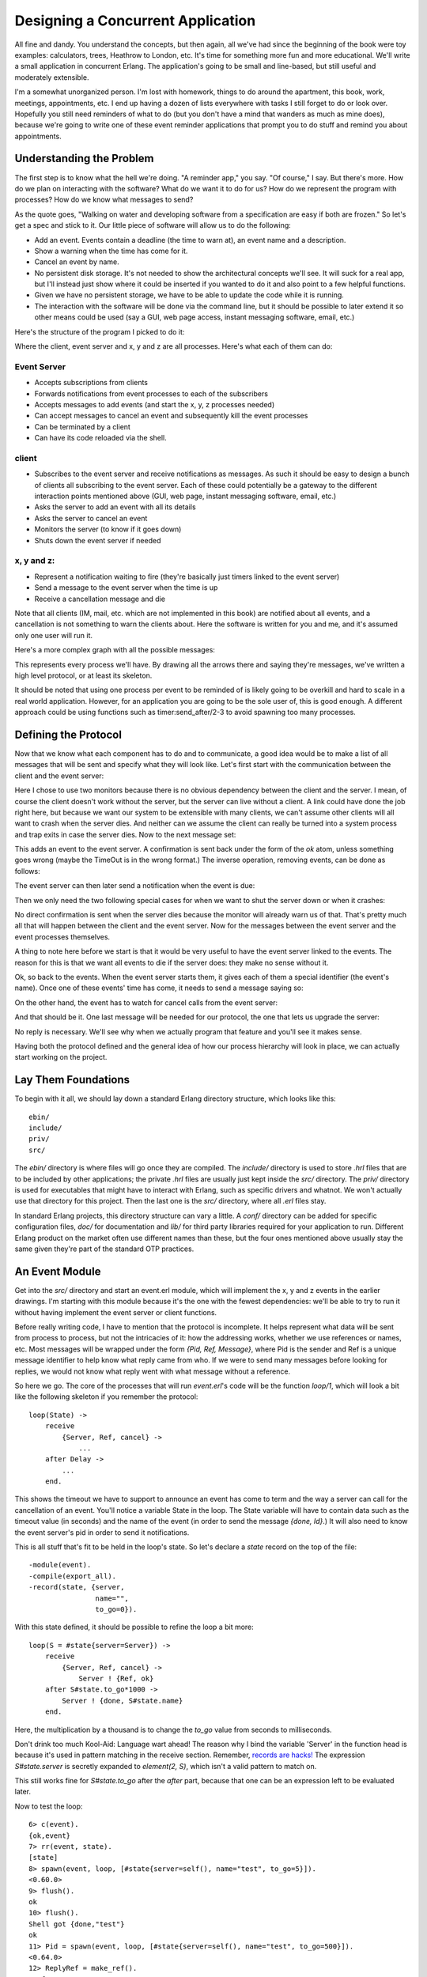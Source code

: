 


Designing a Concurrent Application
----------------------------------

All fine and dandy. You understand the concepts, but then again, all
we've had since the beginning of the book were toy examples:
calculators, trees, Heathrow to London, etc. It's time for something
more fun and more educational. We'll write a small application in
concurrent Erlang. The application's going to be small and line-based,
but still useful and moderately extensible.

I'm a somewhat unorganized person. I'm lost with homework, things to
do around the apartment, this book, work, meetings, appointments, etc.
I end up having a dozen of lists everywhere with tasks I still forget
to do or look over. Hopefully you still need reminders of what to do
(but you don't have a mind that wanders as much as mine does), because
we're going to write one of these event reminder applications that
prompt you to do stuff and remind you about appointments.



Understanding the Problem
~~~~~~~~~~~~~~~~~~~~~~~~~

The first step is to know what the hell we're doing. "A reminder app,"
you say. "Of course," I say. But there's more. How do we plan on
interacting with the software? What do we want it to do for us? How do
we represent the program with processes? How do we know what messages
to send?

As the quote goes, "Walking on water and developing software from a
specification are easy if both are frozen." So let's get a spec and
stick to it. Our little piece of software will allow us to do the
following:


+ Add an event. Events contain a deadline (the time to warn at), an
  event name and a description.
+ Show a warning when the time has come for it.
+ Cancel an event by name.
+ No persistent disk storage. It's not needed to show the
  architectural concepts we'll see. It will suck for a real app, but
  I'll instead just show where it could be inserted if you wanted to do
  it and also point to a few helpful functions.
+ Given we have no persistent storage, we have to be able to update
  the code while it is running.
+ The interaction with the software will be done via the command line,
  but it should be possible to later extend it so other means could be
  used (say a GUI, web page access, instant messaging software, email,
  etc.)


Here's the structure of the program I picked to do it:

Where the client, event server and x, y and z are all processes.
Here's what each of them can do:



Event Server
````````````


+ Accepts subscriptions from clients
+ Forwards notifications from event processes to each of the
  subscribers
+ Accepts messages to add events (and start the x, y, z processes
  needed)
+ Can accept messages to cancel an event and subsequently kill the
  event processes
+ Can be terminated by a client
+ Can have its code reloaded via the shell.



client
``````


+ Subscribes to the event server and receive notifications as
  messages. As such it should be easy to design a bunch of clients all
  subscribing to the event server. Each of these could potentially be a
  gateway to the different interaction points mentioned above (GUI, web
  page, instant messaging software, email, etc.)
+ Asks the server to add an event with all its details
+ Asks the server to cancel an event
+ Monitors the server (to know if it goes down)
+ Shuts down the event server if needed



x, y and z:
```````````


+ Represent a notification waiting to fire (they're basically just
  timers linked to the event server)
+ Send a message to the event server when the time is up
+ Receive a cancellation message and die


Note that all clients (IM, mail, etc. which are not implemented in
this book) are notified about all events, and a cancellation is not
something to warn the clients about. Here the software is written for
you and me, and it's assumed only one user will run it.

Here's a more complex graph with all the possible messages:

This represents every process we'll have. By drawing all the arrows
there and saying they're messages, we've written a high level
protocol, or at least its skeleton.

It should be noted that using one process per event to be reminded of
is likely going to be overkill and hard to scale in a real world
application. However, for an application you are going to be the sole
user of, this is good enough. A different approach could be using
functions such as timer:send_after/2-3 to avoid spawning too many
processes.



Defining the Protocol
~~~~~~~~~~~~~~~~~~~~~

Now that we know what each component has to do and to communicate, a
good idea would be to make a list of all messages that will be sent
and specify what they will look like. Let's first start with the
communication between the client and the event server:

Here I chose to use two monitors because there is no obvious
dependency between the client and the server. I mean, of course the
client doesn't work without the server, but the server can live
without a client. A link could have done the job right here, but
because we want our system to be extensible with many clients, we
can't assume other clients will all want to crash when the server
dies. And neither can we assume the client can really be turned into a
system process and trap exits in case the server dies. Now to the next
message set:

This adds an event to the event server. A confirmation is sent back
under the form of the `ok` atom, unless something goes wrong (maybe
the TimeOut is in the wrong format.) The inverse operation, removing
events, can be done as follows:

The event server can then later send a notification when the event is
due:

Then we only need the two following special cases for when we want to
shut the server down or when it crashes:

No direct confirmation is sent when the server dies because the
monitor will already warn us of that. That's pretty much all that will
happen between the client and the event server. Now for the messages
between the event server and the event processes themselves.

A thing to note here before we start is that it would be very useful
to have the event server linked to the events. The reason for this is
that we want all events to die if the server does: they make no sense
without it.

Ok, so back to the events. When the event server starts them, it gives
each of them a special identifier (the event's name). Once one of
these events' time has come, it needs to send a message saying so:

On the other hand, the event has to watch for cancel calls from the
event server:

And that should be it. One last message will be needed for our
protocol, the one that lets us upgrade the server:

No reply is necessary. We'll see why when we actually program that
feature and you'll see it makes sense.

Having both the protocol defined and the general idea of how our
process hierarchy will look in place, we can actually start working on
the project.



Lay Them Foundations
~~~~~~~~~~~~~~~~~~~~

To begin with it all, we should lay down a standard Erlang directory
structure, which looks like this:


::

    
    ebin/
    include/
    priv/
    src/


The `ebin/` directory is where files will go once they are compiled.
The `include/` directory is used to store `.hrl` files that are to be
included by other applications; the private `.hrl` files are usually
just kept inside the `src/` directory. The `priv/` directory is used
for executables that might have to interact with Erlang, such as
specific drivers and whatnot. We won't actually use that directory for
this project. Then the last one is the `src/` directory, where all
`.erl` files stay.

In standard Erlang projects, this directory structure can vary a
little. A `conf/` directory can be added for specific configuration
files, `doc/` for documentation and `lib/` for third party libraries
required for your application to run. Different Erlang product on the
market often use different names than these, but the four ones
mentioned above usually stay the same given they're part of the
standard OTP practices.



An Event Module
~~~~~~~~~~~~~~~

Get into the `src/` directory and start an event.erl module, which
will implement the x, y and z events in the earlier drawings. I'm
starting with this module because it's the one with the fewest
dependencies: we'll be able to try to run it without having implement
the event server or client functions.

Before really writing code, I have to mention that the protocol is
incomplete. It helps represent what data will be sent from process to
process, but not the intricacies of it: how the addressing works,
whether we use references or names, etc. Most messages will be wrapped
under the form `{Pid, Ref, Message}`, where Pid is the sender and Ref
is a unique message identifier to help know what reply came from who.
If we were to send many messages before looking for replies, we would
not know what reply went with what message without a reference.

So here we go. The core of the processes that will run `event.erl`'s
code will be the function `loop/1`, which will look a bit like the
following skeleton if you remember the protocol:


::

    
    loop(State) ->
        receive
            {Server, Ref, cancel} ->
                ...
        after Delay ->
            ...
        end.


This shows the timeout we have to support to announce an event has
come to term and the way a server can call for the cancellation of an
event. You'll notice a variable State in the loop. The State variable
will have to contain data such as the timeout value (in seconds) and
the name of the event (in order to send the message `{done, Id}`.) It
will also need to know the event server's pid in order to send it
notifications.

This is all stuff that's fit to be held in the loop's state. So let's
declare a `state` record on the top of the file:


::

    
    -module(event).
    -compile(export_all).
    -record(state, {server,
                    name="",
                    to_go=0}).


With this state defined, it should be possible to refine the loop a
bit more:


::

    
    loop(S = #state{server=Server}) ->
        receive
            {Server, Ref, cancel} ->
                Server ! {Ref, ok}
        after S#state.to_go*1000 ->
            Server ! {done, S#state.name}
        end.


Here, the multiplication by a thousand is to change the `to_go` value
from seconds to milliseconds.

Don't drink too much Kool-Aid:
Language wart ahead! The reason why I bind the variable 'Server' in
the function head is because it's used in pattern matching in the
receive section. Remember, `records are hacks!`_ The expression
`S#state.server` is secretly expanded to `element(2, S)`, which isn't
a valid pattern to match on.

This still works fine for `S#state.to_go` after the `after` part,
because that one can be an expression left to be evaluated later.

Now to test the loop:

::

    
    6> c(event).
    {ok,event}
    7> rr(event, state).
    [state]
    8> spawn(event, loop, [#state{server=self(), name="test", to_go=5}]).
    <0.60.0>
    9> flush().
    ok
    10> flush().
    Shell got {done,"test"}
    ok
    11> Pid = spawn(event, loop, [#state{server=self(), name="test", to_go=500}]).
    <0.64.0>
    12> ReplyRef = make_ref().
    #Ref<0.0.0.210>
    13> Pid ! {self(), ReplyRef, cancel}.
    {<0.50.0>,#Ref<0.0.0.210>,cancel}
    14> flush().
    Shell got {#Ref<0.0.0.210>,ok}
    ok


Lots of stuff to see here. Well first of all, we import the record
from the event module with `rr(Mod)`. Then, we spawn the event loop
with the shell as the server ( `self()`). This event should fire after
5 seconds. The 9th expression was run after 3 seconds, and the 10th
one after 6 seconds. You can see we did receive the `{done, "test"}`
message on the second try.

Right after that, I try the cancel feature (with an ample 500 seconds
to type it). You can see I created the reference, sent the message and
got a reply with the same reference so I know the `ok` I received was
coming from this process and not any other on the system.

The reason why the cancel message is wrapped with a reference but the
`done` message isn't is simply because we don't expect it to come from
anywhere specific (any place will do, we won't match on the receive)
nor should we want to reply to it. There's another test I want to do
beforehand. What about an event happening next year?

::

    
    15> spawn(event, loop, [#state{server=self(), name="test", to_go=365*24*60*60}]).
    <0.69.0>
    16> 
    =ERROR REPORT==== DD-MM-YYYY::HH:mm:SS ===
    Error in process <0.69.0> with exit value: {timeout_value,[{event,loop,1}]}


Ouch. It seems like we hit an implementation limit. It turns out
Erlang's timeout value is limited to about 50 days in milliseconds. It
might not be significant, but I'm showing this error for three
reasons:


#. It bit me in the ass when writing the module and testing it,
   halfway through the chapter.
#. Erlang is certainly not perfect for every task and what we're
   seeing here is the consequences of using timers in ways not intended
   by the implementers.
#. That's not really a problem; let's work around it.


The fix I decided to apply for this one was to write a function that
would split the timeout value into many parts if turns out to be too
long. This will request some support from the `loop/1` function too.
So yeah, the way to split the time is basically divide it in equal
parts of 49 days (because the limit is about 50), and then put the
remainder with all these equal parts. The sum of the list of seconds
should now be the original time:


::

    
    %% Because Erlang is limited to about 49 days (49*24*60*60*1000) in
    %% milliseconds, the following function is used
    normalize(N) ->
        Limit = 49*24*60*60,
        [N rem Limit | lists:duplicate(N div Limit, Limit)].


The function `lists:duplicate/2` will take a given expression as a
second argument and reproduce it as many times as the value of the
first argument ( `[a,a,a] = lists:duplicate(3, a)`). If we were to
send `normalize/1` the value `98*24*60*60+4`, it would return
`[4,4233600,4233600]`. The `loop/1` function should now look like this
to accommodate the new format:


::

    
    %% Loop uses a list for times in order to go around the ~49 days limit
    %% on timeouts.
    loop(S = #state{server=Server, to_go=[T|Next]}) ->
        receive
            {Server, Ref, cancel} ->
                Server ! {Ref, ok}
        after T*1000 ->
            if Next =:= [] ->
                Server ! {done, S#state.name};
               Next =/= [] ->
                loop(S#state{to_go=Next})
            end
        end.


You can try it, it should work as normal, but now support years and
years of timeout. How this works is that it takes the first element of
the `to_go` list and waits for its whole duration. When this is done,
the next element of the timeout list is verified. If it's empty, the
timeout is over and the server is notified of it. Otherwise, the loop
keeps going with the rest of the list until it's done.

It would be very annoying to have to manually call something like
`event:normalize(N)` every time an event process is started,
especially since our workaround shouldn't be of concern to programmers
using our code. The standard way to do this is to instead have an
`init` function handling all initialization of data required for the
loop function to work well. While we're at it, we'll add the standard
`start` and `start_link` functions:


::

    
    start(EventName, Delay) ->
        spawn(?MODULE, init, [self(), EventName, Delay]).
    
    start_link(EventName, Delay) ->
        spawn_link(?MODULE, init, [self(), EventName, Delay]).
    
    %%% Event's innards
    init(Server, EventName, Delay) ->
        loop(#state{server=Server,
                    name=EventName,
                    to_go=normalize(Delay)}).


The interface is now much cleaner. Before testing, though, it would be
nice to have the only message we can send, cancel, also have its own
interface function:


::

    
    cancel(Pid) ->
        %% Monitor in case the process is already dead
        Ref = erlang:monitor(process, Pid),
        Pid ! {self(), Ref, cancel},
        receive
            {Ref, ok} ->
                erlang:demonitor(Ref, [flush]),
                ok;
            {'DOWN', Ref, process, Pid, _Reason} ->
                ok
        end.


Oh! A new trick! Here I'm using a monitor to see if the process is
there or not. If the process is already dead, I avoid useless waiting
time and return `ok` as specified in the protocol. If the process
replies with the reference, then I know it will soon die: I remove the
reference to avoid receiving them when I no longer care about them.
Note that I also supply the `flush` option, which will purge the
`DOWN` message if it was sent before we had the time to demonitor.

Let's test these:

::

    
    17> c(event).
    {ok,event}
    18> f().
    ok
    19> event:start("Event", 0).
    <0.103.0>
    20> flush().
    Shell got {done,"Event"}
    ok
    21> Pid = event:start("Event", 500).
    <0.106.0>
    22> event:cancel(Pid).
    ok


And it works! The last thing annoying with the event module is that we
have to input the time left in seconds. It would be much better if we
could use a standard format such as Erlang's datetime ( `{{Year,
Month, Day}, {Hour, Minute, Second}}`). Just add the following
function that will calculate the difference between the current time
on your computer and the delay you inserted:


::

    
    time_to_go(TimeOut={{_,_,_}, {_,_,_}}) ->
        Now = calendar:local_time(),
        ToGo = calendar:datetime_to_gregorian_seconds(TimeOut) -
               calendar:datetime_to_gregorian_seconds(Now),
        Secs = if ToGo > 0  -> ToGo;
                  ToGo =< 0 -> 0
               end,
        normalize(Secs).


Oh, yeah. The calendar module has pretty funky function names. As
noted above, this calculates the number of seconds between now and
when the event is supposed to fire. If the event is in the past, we
instead return 0 so it will notify the server as soon as it can. Now
fix the init function to call this one instead of `normalize/1`. You
can also rename Delay variables to say DateTime if you want the names
to be more descriptive:


::

    
    init(Server, EventName, DateTime) ->
        loop(#state{server=Server,
                    name=EventName,
                    to_go=time_to_go(DateTime)}).


Now that this is done, we can take a break. Start a new event, go
drink a pint (half-litre) of milk/beer and come back just in time to
see the event message coming in.



The Event Server
~~~~~~~~~~~~~~~~

Let's deal with the event server. According to the protocol, the
skeleton for that one should look a bit like this:


::

    
    -module(evserv).
    -compile(export_all).
    
    loop(State) ->
        receive
            {Pid, MsgRef, {subscribe, Client}} ->
                ...
            {Pid, MsgRef, {add, Name, Description, TimeOut}} ->
                ...
            {Pid, MsgRef, {cancel, Name}} ->
                ...
            {done, Name} ->
                ...
            shutdown ->
                ...
            {'DOWN', Ref, process, _Pid, _Reason} ->
                ...
            code_change ->
                ...
            Unknown ->
                io:format("Unknown message: ~p~n",[Unknown]),
                loop(State)
        end.


You'll notice I have wrapped calls that require replies with the same
`{Pid, Ref, Message}` format as earlier. Now, the server will need to
keep two things in its state: a list of subscribing clients and a list
of all the event processes it spawned. If you have noticed, the
protocol says that when an event is done, the event server should
receive `{done, Name}`, but send `{done, Name, Description}`. The idea
here is to have as little traffic as necessary and only have the event
processes care about what is strictly necessary. So yeah, list of
clients and list of events:


::

    
    -record(state, {events,    %% list of #event{} records
                    clients}). %% list of Pids
    
    -record(event, {name="",
                    description="",
                    pid,
                    timeout={{1970,1,1},{0,0,0}}}).


And the loop now has the record definition in its head:


::

    
    loop(S = #state{}) ->
        receive
            ...
        end.


It would be nice if both events and clients were orddicts. We're
unlikely to have many hundreds of them at once. If you recall the
chapter on `data structures`_, orddicts fit that need very well. We'll
write an `init` function to handle this:


::

    
    init() ->
        %% Loading events from a static file could be done here.
        %% You would need to pass an argument to init telling where the
        %% resource to find the events is. Then load it from here.
        %% Another option is to just pass the events straight to the server
        %% through this function.
        loop(#state{events=orddict:new(),
                    clients=orddict:new()}).


With the skeleton and initialization done, I'll implement each message
one by one. The first message is the one about subscriptions. We want
to keep a list of all subscribers because when an event is done, we
have to notify them. Also, the protocol above mentions we should
monitor them. It makes sense because we don't want to hold onto
crashed clients and send useless messages for no reason. Anyway, it
should look like this:


::

    
    {Pid, MsgRef, {subscribe, Client}} ->
        Ref = erlang:monitor(process, Client),
        NewClients = orddict:store(Ref, Client, S#state.clients),
        Pid ! {MsgRef, ok},
        loop(S#state{clients=NewClients});


So what this section of `loop/1` does is start a monitor, and store
the client info in the orddict under the key Ref . The reason for this
is simple: the only other time we'll need to fetch the client ID will
be if we receive a monitor's `EXIT` message, which will contain the
reference (which will let us get rid of the orddict's entry).

The next message to care about is the one where we add events. Now, it
is possible to return an error status. The only validation we'll do is
check the timestamps we accept. While it's easy to subscribe to the
`{{Year,Month,Day}, {Hour,Minute,seconds}}` layout, we have to make
sure we don't do things like accept events on February 29 when we're
not in a leap year, or any other date that doesn't exist. Moreover, we
don't want to accept impossible date values such as "5 hours, minus 1
minute and 75 seconds". A single function can take care of validating
all of that.

The first building block we'll use is the function
`calendar:valid_date/1`. This one, as the name says, checks if the
date is valid or not. Sadly, the weirdness of the calendar module
doesn't stop at funky names: there is actually no function to confirm
that `{H,M,S}` has valid values. We'll have to implement that one too,
following the funky naming scheme:


::

    
    valid_datetime({Date,Time}) ->
        try
            calendar:valid_date(Date) andalso valid_time(Time)
        catch
            error:function_clause -> %% not in {{Y,M,D},{H,Min,S}} format
                false
        end;
    valid_datetime(_) ->
        false.
    
    valid_time({H,M,S}) -> valid_time(H,M,S).
    valid_time(H,M,S) when H >= 0, H < 24,
                           M >= 0, M < 60,
                           S >= 0, S < 60 -> true;
    valid_time(_,_,_) -> false.


The `valid_datetime/1` function can now be used in the part where we
try to add the message:


::

    
    {Pid, MsgRef, {add, Name, Description, TimeOut}} ->
        case valid_datetime(TimeOut) of
            true ->
                EventPid = event:start_link(Name, TimeOut),
                NewEvents = orddict:store(Name,
                                          #event{name=Name,
                                                 description=Description,
                                                 pid=EventPid,
                                                 timeout=TimeOut},
                                          S#state.events),
                Pid ! {MsgRef, ok},
                loop(S#state{events=NewEvents});
            false ->
                Pid ! {MsgRef, {error, bad_timeout}},
                loop(S)
        end;


If the time is valid, we spawn a new event process, then store its
data in the event server's state before sending a confirmation to the
caller. If the timeout is wrong, we notify the client rather than
having the error pass silently or crashing the server. Additional
checks could be added for name clashes or other restrictions (just
remember to update the protocol documentation!)

The next message defined in our protocol is the one where we cancel an
event. Canceling an event never fails on the client side, so the code
is simpler there. Just check whether the event is in the process'
state record. If it is, use the `event:cancel/1` function we defined
to kill it and send ok. If it's not found, just tell the user
everything went right anyway -- the event is not running and that's
what the user wanted.


::

    
    {Pid, MsgRef, {cancel, Name}} ->
        Events = case orddict:find(Name, S#state.events) of
                     {ok, E} ->
                         event:cancel(E#event.pid),
                         orddict:erase(Name, S#state.events);
                      error ->
                         S#state.events
                 end,
        Pid ! {MsgRef, ok},
        loop(S#state{events=Events});


Good, good. So now all voluntary interaction coming from the client to
the event server is covered. Let's deal with the stuff that's going
between the server and the events themselves. There are two messages
to handle: canceling the events (which is done), and the events timing
out. That message is simply `{done, Name}`:


::

    
    {done, Name} ->
        case orddict:find(Name, S#state.events) of
            {ok, E} ->
                send_to_clients({done, E#event.name, E#event.description},
                                S#state.clients),
                NewEvents = orddict:erase(Name, S#state.events),
                loop(S#state{events=NewEvents});
            error ->
                %% This may happen if we cancel an event and
                %% it fires at the same time
                loop(S)
        end;


And the function `send_to_clients/2` does as its name says and is
defined as follows:


::

    
    send_to_clients(Msg, ClientDict) ->
        orddict:map(fun(_Ref, Pid) -> Pid ! Msg end, ClientDict).


That should be it for most of the loop code. What's left is the set
different status messages: clients going down, shutdown, code
upgrades, etc. Here they come:


::

    
    shutdown ->
        exit(shutdown);
    {'DOWN', Ref, process, _Pid, _Reason} ->
        loop(S#state{clients=orddict:erase(Ref, S#state.clients)});
    code_change ->
        ?MODULE:loop(S);
    Unknown ->
        io:format("Unknown message: ~p~n",[Unknown]),
        loop(S)


The first case ( `shutdown`) is pretty explicit. You get the kill
message, let the process die. If you wanted to save state to disk,
that could be a possible place to do it. If you wanted safer save/exit
semantics, this could be done on every `add`, `cancel` or `done`
message. Loading events from disk could then be done in the `init`
function, spawning them as they come.

The `'DOWN'` message's actions are also simple enough. It means a
client died, so we remove it from the client list in the state.

Unknown messages will just be shown with `io:format/2` for debugging
purposes, although a real production application would likely use a
dedicated logging module

And here comes the code change message. This one is interesting enough
for me to give it its own section.



Hot Code Loving
~~~~~~~~~~~~~~~

In order to do hot code loading, Erlang has a thing called the *code
server*. The code server is basically a VM process in charge of an ETS
table (in-memory database table, native to the VM.) The code server
can hold two versions of a single module in memory, and both versions
can run at once. A new version of a module is automatically loaded
when compiling it with `c(Module)`, loading with `l(Module)` or
loading it with one of the many functions of the code module.

A concept to understand is that Erlang has both *local* and *external*
calls. Local calls are those function calls you can make with
functions that might not be exported. They're just of the format
`Atom(Args)`. An external call, on the other hand, can only be done
with exported functions and has the form `Module:Function(Args)`.

When there are two versions of a module loaded in the VM, all local
calls are done through the currently running version in a process.
However, external calls are always done on the newest version of the
code available in the code server. Then, if local calls are made from
within the external one, they are in the new version of the code.

Given that every process/actor in Erlang needs to do a recursive call
in order to change its state, it is possible to load entirely new
versions of an actor by having an external recursive call.

Note: If you load a third version of a module while a process still
runs with the first one, that process gets killed by the VM, which
assumes it was an orphan process without a supervisor or a way to
upgrade itself. If nobody runs the oldest version, it is simply
dropped and the newest ones are kept instead.

There are ways to bind yourself to a system module that will send
messages whenever a new version of a module is loaded. By doing this,
you can trigger a module reload only when receiving such a message,
and always do it with a code upgrade function, say
`MyModule:Upgrade(CurrentState)`, which will then be able to transform
the state data structure according to the new version's specification.
This 'subscription' handling is done automatically by the OTP
framework, which we'll start studying soon enough. For the reminder
application, we won't use the code server and will instead use a
custom `code_change` message from the shell, doing very basic
reloading. That's pretty much all you need to know to do hot code
loading. Nevertheless, here's a more generic example:


::

    
    -module(hotload).
    -export([server/1, upgrade/1]).
    
    server(State) ->
        receive
            update ->
                NewState = ?MODULE:upgrade(State),
                ?MODULE:server(NewState);  %% loop in the new version of the module
            SomeMessage ->
                %% do something here
                server(State)  %% stay in the same version no matter what.
        end.
    
    upgrade(OldState) ->
        %% transform and return the state here.


As you can see, our `?MODULE:loop(S)` fits this pattern.



I Said, Hide Your Messages
~~~~~~~~~~~~~~~~~~~~~~~~~~

Hiding messages! If you expect people to build on your code and
processes, you must hide the messages in interface functions. Here's
what we used for the `evserv` module:


::

    
    start() ->
        register(?MODULE, Pid=spawn(?MODULE, init, [])),
        Pid.
    
    start_link() ->
        register(?MODULE, Pid=spawn_link(?MODULE, init, [])),
        Pid.
    
    terminate() ->
        ?MODULE ! shutdown.


I decided to register the server module because, for now, we should
only have one running at a time. If you were to expand the reminder
use to support many users, it would be a good idea to instead register
the names with the global module, or the gproc library. For the sake
of this example app, this will be enough.

The first message we wrote is the next we should abstract away: how to
subscribe. The little protocol or specification I wrote above called
for a monitor, so this one is added there. At any point, if the
reference returned by the subscribe message is in a `DOWN` message,
the client will know the server has gone down.


::

    
    subscribe(Pid) ->
        Ref = erlang:monitor(process, whereis(?MODULE)),
        ?MODULE ! {self(), Ref, {subscribe, Pid}},
        receive
            {Ref, ok} ->
                {ok, Ref};
            {'DOWN', Ref, process, _Pid, Reason} ->
                {error, Reason}
        after 5000 ->
            {error, timeout}
        end.


The next one is the event adding:


::

    
    add_event(Name, Description, TimeOut) ->
        Ref = make_ref(),
        ?MODULE ! {self(), Ref, {add, Name, Description, TimeOut}},
        receive
            {Ref, Msg} -> Msg
        after 5000 ->
            {error, timeout}
        end.


Note that I choose to forward the `{error, bad_timeout}` message that
could be received to the client. I could have also decided to crash
the client by raising `erlang:error(bad_timeout)`. Whether crashing
the client or forwarding the error message is the thing to do is still
debated in the community. Here's the alternative crashing function:


::

    
    add_event2(Name, Description, TimeOut) ->
        Ref = make_ref(),
        ?MODULE ! {self(), Ref, {add, Name, Description, TimeOut}},
        receive
            {Ref, {error, Reason}} -> erlang:error(Reason);
            {Ref, Msg} -> Msg
        after 5000 ->
            {error, timeout}
        end.


Then there's event cancellation, which just takes a name:


::

    
    cancel(Name) ->
        Ref = make_ref(),
        ?MODULE ! {self(), Ref, {cancel, Name}},
        receive
            {Ref, ok} -> ok
        after 5000 ->
            {error, timeout}
        end.


Last of all is a small nicety provided for the client, a function used
to accumulate all messages during a given period of time. If messages
are found, they're all taken and the function returns as soon as
possible:


::

    
    listen(Delay) ->
        receive
            M = {done, _Name, _Description} ->
                [M | listen(0)]
        after Delay*1000 ->
            []
        end.




A Test Drive
~~~~~~~~~~~~

You should now be able to compile the application and give it a test
run. To make things a bit simpler, we'll write a specific Erlang
makefile to build the project. Open a file named `Emakefile` and put
it in the project's base directory. The file contains Erlang terms and
gives the Erlang compiler the recipe to cook wonderful and crispy
`.beam` files:


::

    
    {'src/*', [debug_info,
               {i, "src"},
               {i, "include"},
               {outdir, "ebin"}]}.


This tells the compiler to add debug_info to the files (this is rarely
an option you want to give up), to look for files in the `src/` and
`include/` directory and to output them in `ebin/`.

Now, by going in your command line and running `erl -make`, the files
should all be compiled and put inside the `ebin/` directory for you.
Start the Erlang shell by doing `erl -pa ebin/`. The `-pa <directory>`
option tells the Erlang VM to add that path to the places it can look
in for modules.

Another option is to start the shell as usual and call
`make:all([load])`. This will look for a file named 'Emakefile' in the
current directory, recompile it (if it changed) and load the new
files.

You should now be able to track thousands of events (just replace the
DateTime variables with whatever makes sense when you're writing the
text):

::

    
    1> evserv:start().
    <0.34.0>
    2> evserv:subscribe(self()).
    {ok,#Ref<0.0.0.31>}
    3> evserv:add_event("Hey there", "test", FutureDateTime).
    ok
    4> evserv:listen(5).
    []
    5> evserv:cancel("Hey there").
    ok
    6> evserv:add_event("Hey there2", "test", NextMinuteDateTime).
    ok
    7> evserv:listen(2000).
    [{done,"Hey there2","test"}]


Nice nice nice. Writing any client should now be simple enough given
the few basic interface functions we have created.



Adding Supervision
~~~~~~~~~~~~~~~~~~

In order to be a more stable application, we should write another
'restarter' as we did in the ` last chapter`_. Open up a file named
sup.erl where our supervisor will be:


::

    
    -module(sup).
    -export([start/2, start_link/2, init/1, loop/1]).
    
    start(Mod,Args) ->
        spawn(?MODULE, init, [{Mod, Args}]).
    
    start_link(Mod,Args) ->
        spawn_link(?MODULE, init, [{Mod, Args}]).
    
    init({Mod,Args}) ->
        process_flag(trap_exit, true),
        loop({Mod,start_link,Args}).
    
    loop({M,F,A}) ->
        Pid = apply(M,F,A),
        receive
            {'EXIT', _From, shutdown} ->
                exit(shutdown); % will kill the child too
            {'EXIT', Pid, Reason} ->
                io:format("Process ~p exited for reason ~p~n",[Pid,Reason]),
                loop({M,F,A})
        end.


This is somewhat similar to the 'restarter', although this one is a
tad more generic. It can take any module, as long as it has a
`start_link` function. It will restart the process it watches
indefinitely, unless the supervisor itself is terminated with a
shutdown exit signal. Here it is in use:


::

    
    1> c(evserv), c(sup).
    {ok,sup}
    2> SupPid = sup:start(evserv, []).
    <0.43.0>
    3> whereis(evserv).
    <0.44.0>
    4> exit(whereis(evserv), die).
    true
    Process <0.44.0> exited for reason die
    5> exit(whereis(evserv), die).
    Process <0.48.0> exited for reason die
    true
    6> exit(SupPid, shutdown).
    true
    7> whereis(evserv).
    undefined


As you can see, killing the supervisor will also kill its child.

Note: We'll see much more advanced and flexible supervisors in the
chapter about OTP supervisors. Those are the ones people are thinking
of when they mention *supervision trees*. The supervisor demonstrated
here is only the most basic form that exists and is not exactly fit
for production environments compared to the real thing.



Namespaces (or lack thereof)
~~~~~~~~~~~~~~~~~~~~~~~~~~~~

Because Erlang has a flat module structure (there is no hierarchy), It
is frequent for some applications to enter in conflict. One example of
this is the frequently used `user` module that almost every project
attempts to define at least once. This clashes with the `user` module
shipped with Erlang. You can test for any clashes with the function
`code:clash/0`.

Because of this, the common pattern is to prefix every module name
with the name of your project. In this case, our reminder
application's modules should be renamed to `reminder_evserv`,
`reminder_sup` and `reminder_event`.

Some programmers then decide to add a module, named after the
application itself, which wraps common calls that programmers could
use when using their own application. Example calls could be functions
such as starting the application with a supervisor, subscribing to the
server, adding and cancelling events, etc.

It's important to be aware of other namespaces, too, such as
registered names that must not clash, database tables, etc.

That's pretty much it for a very basic concurrent Erlang application.
This one showed we could have a bunch of concurrent processes without
thinking too hard about it: supervisors, clients, servers, processes
used as timers (and we could have thousands of them), etc. No need to
synchronize them, no locks, no real main loop. Message passing has
made it simple to compartmentalize our application into a few modules
with separated concerns and tasks.

The basic calls inside evserv.erl could now be used to construct
clients that would allow to interact with the event server from
somewhere outside of the Erlang VM and make the program truly useful.

Before doing that, though, I suggest you read up on the OTP framework.
The next few chapters will cover some of its building blocks, which
will allow for much more robust and elegant applications. A huge part
of Erlang's power comes from using it. It's a carefully crafted and
well-engineered tool that any self-respecting Erlang programmer has to
know.

.. _records are hacks!: a-short-visit-to-common-data-structures.html#records
.. _ last chapter: errors-and-processes.html#naming-processes
.. _data structures: a-short-visit-to-common-data-structures.html#key-value-stores



